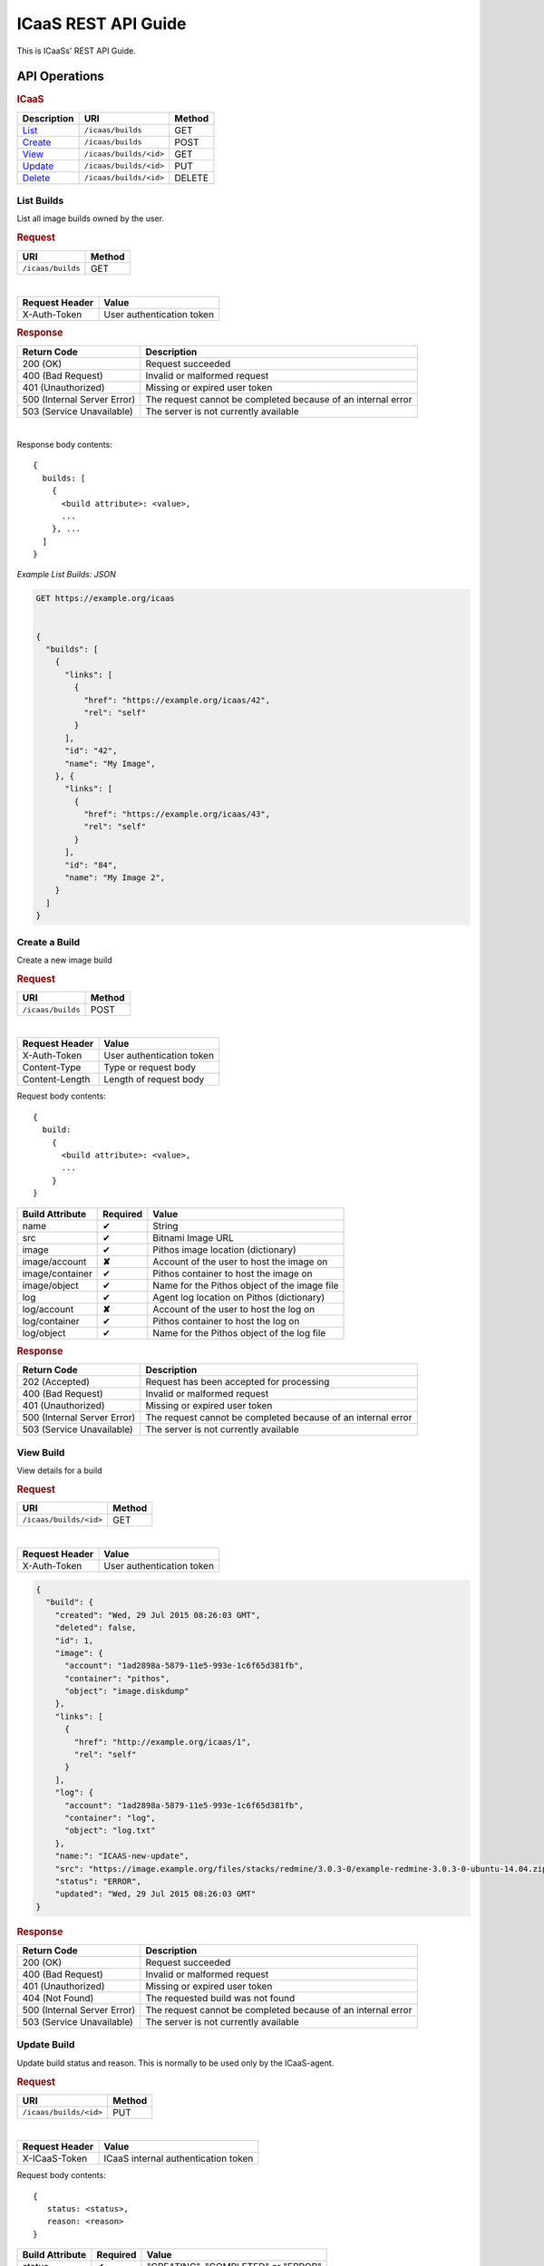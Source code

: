 .. _api-guide:

ICaaS REST API Guide
^^^^^^^^^^^^^^^^^^^^

This is ICaaSs' REST API Guide.

API Operations
==============

.. rubric:: ICaaS

========================== ====================== ======
Description                URI                    Method
========================== ====================== ======
`List <#list-builds>`_     ``/icaas/builds``      GET
`Create <#create-build>`_  ``/icaas/builds``      POST
`View <#view-build>`_      ``/icaas/builds/<id>`` GET
`Update <#update-build>`_  ``/icaas/builds/<id>`` PUT
`Delete <#delete-build>`_  ``/icaas/builds/<id>`` DELETE
========================== ====================== ======

List Builds
-----------

List all image builds owned by the user.

.. rubric:: Request

================= ======
URI               Method
================= ======
``/icaas/builds`` GET
================= ======

|

============== =========================
Request Header Value
============== =========================
X-Auth-Token   User authentication token
============== =========================

.. rubric:: Response

+---------------------------+-----------------------------------------------+
|Return Code                |Description                                    |
+===========================+===============================================+
|200 (OK)                   | Request succeeded                             |
+---------------------------+-----------------------------------------------+
|400 (Bad Request)          | Invalid or malformed request                  |
+---------------------------+-----------------------------------------------+
|401 (Unauthorized)         | Missing or expired user token                 |
+---------------------------+-----------------------------------------------+
|500 (Internal Server Error)| The request cannot be completed because of an |
|                           | internal error                                |
+---------------------------+-----------------------------------------------+
|503 (Service Unavailable)  | The server is not currently available         |
+---------------------------+-----------------------------------------------+

|

Response body contents::

  {
    builds: [
      {
        <build attribute>: <value>,
        ...
      }, ...
    ]
  }
  
*Example List Builds: JSON*

.. code-block:: javascript

  GET https://example.org/icaas


  {
    "builds": [
      {
        "links": [
          {
            "href": "https://example.org/icaas/42",
            "rel": "self"
          }
        ],
        "id": "42",
        "name": "My Image",
      }, {
        "links": [
          {
            "href": "https://example.org/icaas/43",
            "rel": "self"
          }
        ],
        "id": "84",
        "name": "My Image 2",
      }
    ]
  }

Create a Build
--------------

Create a new image build

.. rubric:: Request

================= ======
URI               Method
================= ======
``/icaas/builds`` POST
================= ======

|

============== =========================
Request Header Value
============== =========================
X-Auth-Token   User authentication token
Content-Type   Type or request body
Content-Length Length of request body
============== =========================

Request body contents::

  {
    build:
      {
        <build attribute>: <value>,
        ...
      }
  }

=============== ======== ============================================
Build Attribute Required Value
=============== ======== ============================================
name            ✔        String
src             ✔        Bitnami Image URL
image           ✔        Pithos image location (dictionary)
image/account   **✘**    Account of the user to host the image on
image/container ✔	 Pithos container to host the image on
image/object    ✔        Name for the Pithos object of the image file
log             ✔        Agent log location on Pithos (dictionary)
log/account     **✘**    Account of the user to host the log on
log/container   ✔	 Pithos container to host the log on
log/object      ✔	 Name for the Pithos object of the log file
=============== ======== ============================================

.. rubric:: Response

+---------------------------+----------------------------------------------+
|Return Code                | Description                                  |
+===========================+==============================================+
|202 (Accepted)             | Request has been accepted for processing     |
+---------------------------+----------------------------------------------+
|400 (Bad Request)          | Invalid or malformed request                 |
+---------------------------+----------------------------------------------+
|401 (Unauthorized)         | Missing or expired user token                |
+---------------------------+----------------------------------------------+
|500 (Internal Server Error)| The request cannot be completed because of an|
|                           | internal error                               |
+---------------------------+----------------------------------------------+
|503 (Service Unavailable)  | The server is not currently available        |
+---------------------------+----------------------------------------------+

View Build
----------

View details for a build

.. rubric:: Request

====================== ======
URI                    Method
====================== ======
``/icaas/builds/<id>`` GET
====================== ======

|

============== =========================
Request Header Value
============== =========================
X-Auth-Token   User authentication token
============== =========================

.. code-block:: javascript

    {
      "build": {
        "created": "Wed, 29 Jul 2015 08:26:03 GMT",
        "deleted": false,
        "id": 1,
        "image": {
          "account": "1ad2898a-5879-11e5-993e-1c6f65d381fb",
          "container": "pithos",
          "object": "image.diskdump"
        },
        "links": [
          {
            "href": "http://example.org/icaas/1",
            "rel": "self"
          }
        ],
        "log": {
          "account": "1ad2898a-5879-11e5-993e-1c6f65d381fb",
          "container": "log",
          "object": "log.txt"
	},
        "name:": "ICAAS-new-update",
        "src": "https://image.example.org/files/stacks/redmine/3.0.3-0/example-redmine-3.0.3-0-ubuntu-14.04.zip",
        "status": "ERROR",
        "updated": "Wed, 29 Jul 2015 08:26:03 GMT"
    }

.. rubric:: Response

+---------------------------+---------------------------------------------+
|Return Code                |Description                                  |
+===========================+=============================================+
|200 (OK)                   |Request succeeded                            |
+---------------------------+---------------------------------------------+
|400 (Bad Request)          |Invalid or malformed request                 |
+---------------------------+---------------------------------------------+
|401 (Unauthorized)         |Missing or expired user token                |
+---------------------------+---------------------------------------------+
|404 (Not Found)            |The requested build was not found            |
+---------------------------+---------------------------------------------+
|500 (Internal Server Error)|The request cannot be completed because of an|
|                           |internal error                               |
+---------------------------+---------------------------------------------+
|503 (Service Unavailable)  |The server is not currently available        |
+---------------------------+---------------------------------------------+

Update Build
------------

Update build status and reason. This is normally to be used only by the
ICaaS-agent.

.. rubric:: Request

====================== ======
URI                    Method
====================== ======
``/icaas/builds/<id>`` PUT
====================== ======

|

============== ===================================
Request Header Value
============== ===================================
X-ICaaS-Token  ICaaS internal authentication token
============== ===================================

Request body contents::

   {
      status: <status>,
      reason: <reason>
   }

================= ================ ==================================
Build Attribute   Required         Value
================= ================ ==================================
status            ✔                "CREATING", "COMPLETED" or "ERROR"
details           **✘**            String up to 255 chars
================= ================ ==================================

.. rubric:: Response

+---------------------------+---------------------------------------------+
|Return Code                |Description                                  |
+===========================+=============================================+
|200 (OK)                   |Request succeeded                            |
+---------------------------+---------------------------------------------+
|400 (Bad Request)          |Invalid or malformed request                 |
+---------------------------+---------------------------------------------+
|401 (Unauthorized)         |Missing or expired user token                |
+---------------------------+---------------------------------------------+
|404 (Not Found)            |The requested build does not exist           |
+---------------------------+---------------------------------------------+
|500 (Internal Server Error)|The request cannot be completed because of an|
|                           |internal error                               |
+---------------------------+---------------------------------------------+
|503 (Service Unavailable)  |The server is not currently available        |
+---------------------------+---------------------------------------------+

Update Build
------------

Update build status and reason. This is normally to be used only by the
ICaaS-agent.

.. rubric:: Request

====================== ======
URI                    Method
====================== ======
``/icaas/builds/<id>`` PUT
====================== ======

|

============== ===================================
Request Header Value
============== ===================================
X-ICaaS-Token  ICaaS internal authentication token
============== ===================================

Request body contents::

   {
      status: <status>,
      details: <details>
   }

================= ================ ==================================
Build Attribute   Required         Value
================= ================ ==================================
status            ✔                "CREATING", "COMPLETED" or "ERROR"
details           **✘**            String up to 255 chars
================= ================ ==================================

.. rubric:: Response

+---------------------------+---------------------------------------------+
|Return Code                |Description                                  |
+===========================+=============================================+
|200 (OK)                   |Request succeeded                            |
+---------------------------+---------------------------------------------+
|400 (Bad Request)          |Invalid or malformed request                 |
+---------------------------+---------------------------------------------+
|401 (Unauthorized)         |Missing or expired user token                |
+---------------------------+---------------------------------------------+
|404 (Not Found)            |The requested build does not exist           |
+---------------------------+---------------------------------------------+
|500 (Internal Server Error)|The request cannot be completed because of an|
|                           |internal error                               |
+---------------------------+---------------------------------------------+
|503 (Service Unavailable)  |The server is not currently available        |
+---------------------------+---------------------------------------------+

Delete Build
------------

Delete an existing finished or unfinished build. (This will not delete the
created image)

.. rubric:: Request

====================== ======
URI                    Method
====================== ======
``/icaas/builds/<id>`` DELETE
====================== ======

|

======================== ===================================
Request Header           Value
======================== ===================================
X-Auth-Token             User authentication token
======================== ===================================

Request body contents::

   {
   }

.. rubric:: Response

+---------------------------+---------------------------------------------+
|Return Code                |Description                                  |
+===========================+=============================================+
|200 (OK)                   |Request succeeded                            |
+---------------------------+---------------------------------------------+
|400 (Bad Request)          |Invalid or malformed request                 |
+---------------------------+---------------------------------------------+
|401 (Unauthorized)         |Missing or expired user token                |
+---------------------------+---------------------------------------------+
|404 (Not Found)            |The requested build does not exist           |
+---------------------------+---------------------------------------------+
|500 (Internal Server Error)|The request cannot be completed because of an|
|                           |internal error                               |
+---------------------------+---------------------------------------------+
|503 (Service Unavailable)  |The server is not currently available        |
+---------------------------+---------------------------------------------+

